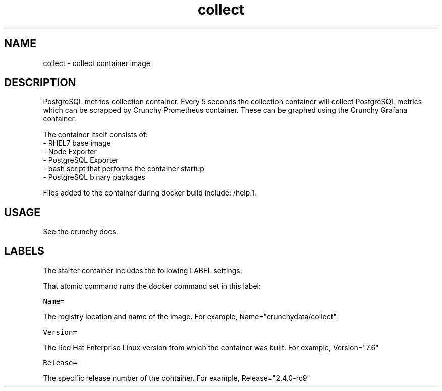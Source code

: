 .TH "collect " "1" " Container Image Pages" "Jeff McCormick" "April 13, 2017"
.nh
.ad l


.SH NAME
.PP
collect \- collect container image


.SH DESCRIPTION
.PP
PostgreSQL metrics collection container. Every 5 seconds the collection container will collect PostgreSQL metrics which can be scrapped by Crunchy Prometheus container. These can be graphed using the Crunchy Grafana container.

.PP
The container itself consists of:
    \- RHEL7 base image
    \- Node Exporter
    \- PostgreSQL Exporter
    \- bash script that performs the container startup
    \- PostgreSQL binary packages

.PP
Files added to the container during docker build include: /help.1.


.SH USAGE
.PP
See the crunchy docs.


.SH LABELS
.PP
The starter container includes the following LABEL settings:

.PP
That atomic command runs the docker command set in this label:

.PP
\fB\fCName=\fR

.PP
The registry location and name of the image. For example, Name="crunchydata/collect".

.PP
\fB\fCVersion=\fR

.PP
The Red Hat Enterprise Linux version from which the container was built. For example, Version="7.6"

.PP
\fB\fCRelease=\fR

.PP
The specific release number of the container. For example, Release="2.4.0-rc9"
